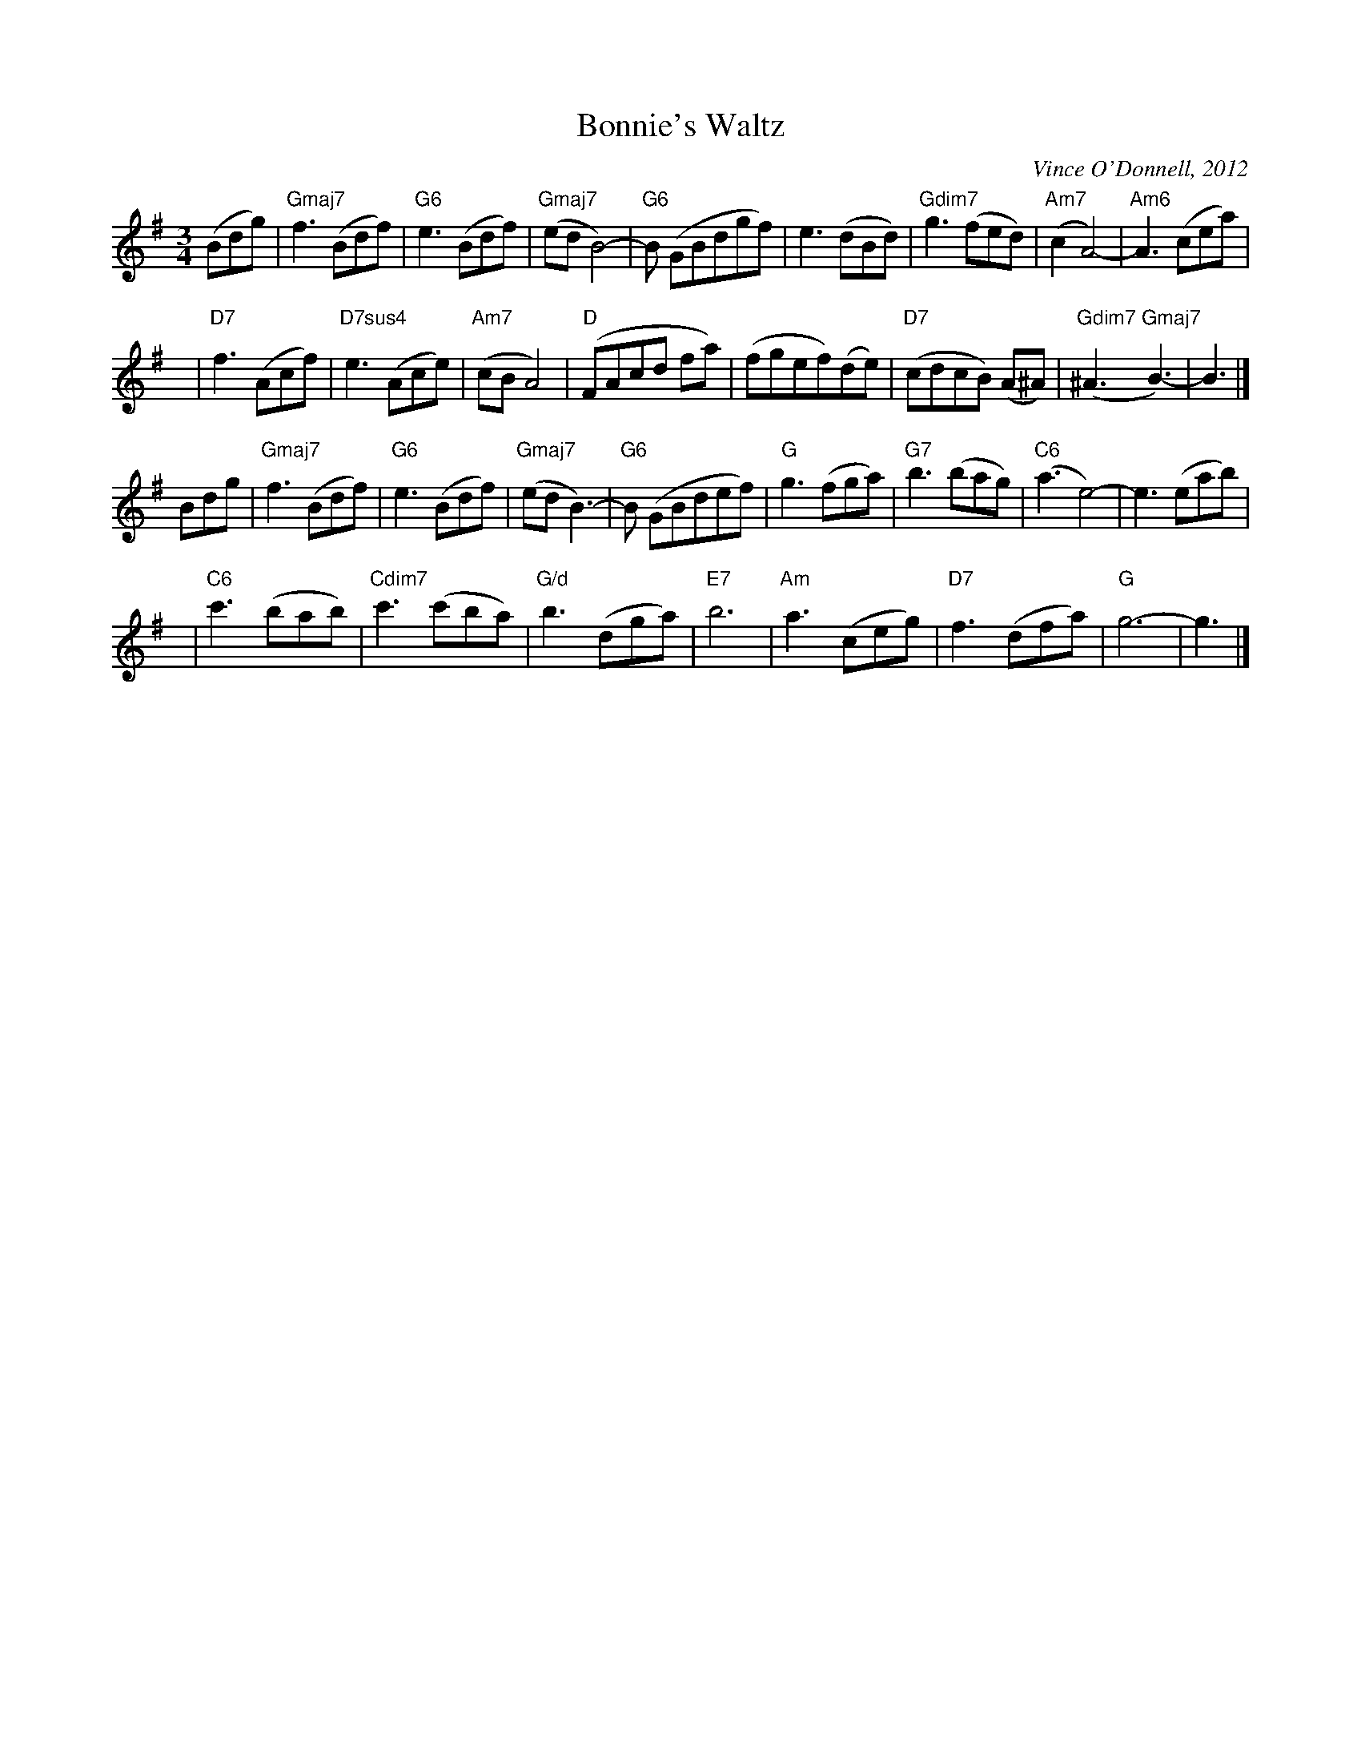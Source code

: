 X: 1
T: Bonnie's Waltz
C: Vince O'Donnell, 2012
R: waltz
Z: 2012 John Chambers <jc:trillian.mit.edu>
S: printed MS from Paul Milde 2012-6-6
M: 3/4
L: 1/8
K: G
(Bdg) |\
"Gmaj7"f3 (Bdf) | "G6"e3 (Bdf) | "Gmaj7"(ed B4-) | "G6"B (GBdgf) |\
e3 (dBd) | "Gdim7"g3 (fed) | "Am7"(c2 A4-) | "Am6"A3 (cea) |
y8 |\
"D7"f3 (Acf) | "D7sus4"e3 (Ace) | "Am7"(cB A4) | "D"(FAcd fa) |\
(fgef)(de) | "D7"(cdcB) (A^A) | "Gdim7"(^A3 "Gmaj7"B3-) | B3 |]
Bdg |\
"Gmaj7"f3 (Bdf) | "G6"e3 (Bdf) | "Gmaj7"(ed B3-) | "G6"B (GBdef) |\
"G"g3 (fga) | "G7"b3 (bag) | "C6"(a3 e4-) | e3 (eab) |
y6 |\
"C6"c'3 (bab) | "Cdim7"c'3 (c'ba) | "G/d"b3 (dga) | "E7"b6 |\
"Am"a3 (ceg) | "D7"f3 (dfa) | "G"g6- | g3 |]
